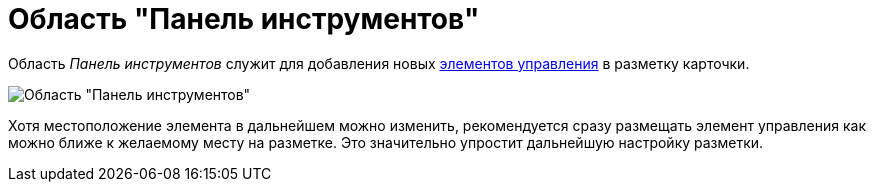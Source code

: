 = Область "Панель инструментов"

Область _Панель инструментов_ служит для добавления новых xref:lay_Set_control_element.adoc[элементов управления] в разметку карточки.

image::lay_Toolbar.png[Область "Панель инструментов"]

Хотя местоположение элемента в дальнейшем можно изменить, рекомендуется сразу размещать элемент управления как можно ближе к желаемому месту на разметке. Это значительно упростит дальнейшую настройку разметки.
